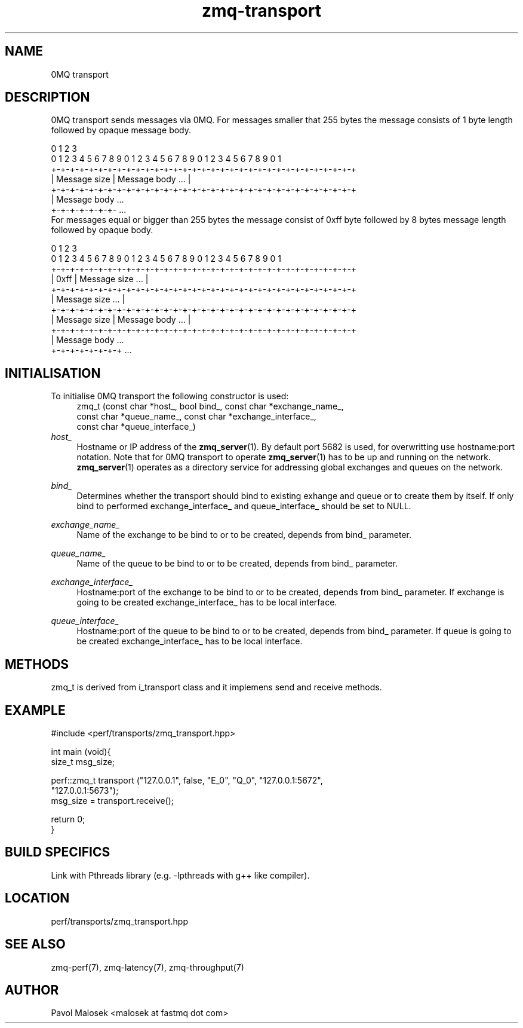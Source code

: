 .TH zmq-transport 7 "23. march 2009" "(c)2007-2009 FastMQ Inc." "0MQ User \
Manuals"
.SH NAME
0MQ transport

.SH DESCRIPTION
0MQ transport sends messages via 0MQ. For messages smaller that 255 bytes the 
message consists of 1 byte length followed by opaque message body. 
.PP
\f(CR
.nf
    0                   1                   2                   3
    0 1 2 3 4 5 6 7 8 9 0 1 2 3 4 5 6 7 8 9 0 1 2 3 4 5 6 7 8 9 0 1
   +-+-+-+-+-+-+-+-+-+-+-+-+-+-+-+-+-+-+-+-+-+-+-+-+-+-+-+-+-+-+-+-+
   | Message size  |                Message body               ... |
   +-+-+-+-+-+-+-+-+-+-+-+-+-+-+-+-+-+-+-+-+-+-+-+-+-+-+-+-+-+-+-+-+
   | Message body ...
   +-+-+-+-+-+-+- ...
.fi
\fP
For messages equal or bigger than 255 bytes the message consist of 0xff byte 
followed by 8 bytes message length followed by opaque body.
.PP
\f(CR
.nf
    0                   1                   2                   3
    0 1 2 3 4 5 6 7 8 9 0 1 2 3 4 5 6 7 8 9 0 1 2 3 4 5 6 7 8 9 0 1
   +-+-+-+-+-+-+-+-+-+-+-+-+-+-+-+-+-+-+-+-+-+-+-+-+-+-+-+-+-+-+-+-+
   |     0xff      |                Message size               ... |
   +-+-+-+-+-+-+-+-+-+-+-+-+-+-+-+-+-+-+-+-+-+-+-+-+-+-+-+-+-+-+-+-+
   |                        Message size                       ... |
   +-+-+-+-+-+-+-+-+-+-+-+-+-+-+-+-+-+-+-+-+-+-+-+-+-+-+-+-+-+-+-+-+
   |  Message size |                Message body               ... |
   +-+-+-+-+-+-+-+-+-+-+-+-+-+-+-+-+-+-+-+-+-+-+-+-+-+-+-+-+-+-+-+-+
   |  Message body ...
   +-+-+-+-+-+-+-+ ...
.fi
\fP
.SH INITIALISATION
To initialise 0MQ transport the following constructor is used:
.RS 4
\f(CR
.nf
zmq_t (const char *host_, bool bind_, const char *exchange_name_, 
    const char *queue_name_, const char *exchange_interface_, 
    const char *queue_interface_)
.fi
\fP
.RE
.I host_ 
.RS 4
Hostname or IP address of the \fBzmq_server\fR(1). By default port 5682 is 
used, for overwritting use hostname:port notation. Note that for 0MQ 
transport to operate \fBzmq_server\fR(1) has to be up and running on the 
network. \fBzmq_server\fR(1) operates as a directory service for addressing 
global exchanges and queues on the network. 
.RE
.PP
.I bind_
.RS 4
Determines whether the transport should bind to existing exhange and queue or 
to create them by itself. If only bind to performed exchange_interface_ and 
queue_interface_ should be set to NULL. 
.RE
.PP
.I exchange_name_
.RS 4
Name of the exchange to be bind to or to be created, depends from bind_ 
parameter.
.RE
.PP
.I queue_name_
.RS 4
Name of the queue to be bind to or to be created, depends from bind_ 
parameter.
.RE
.PP
.I exchange_interface_
.RS 4
Hostname:port of the exchange to be bind to or to be created, depends from 
bind_ parameter. If exchange is going to be created exchange_interface_ has 
to be local interface. 
.RE
.PP
.I queue_interface_
.RS 4
Hostname:port of the queue to be bind to or to be created, depends from bind_ 
parameter. If queue is going to be created exchange_interface_ has to be local 
interface. 
.RE
.SH METHODS
zmq_t is derived from i_transport class and it implemens send and receive 
methods.
.SH EXAMPLE
.PP
\f(CR
.nf
#include <perf/transports/zmq_transport.hpp>

int main (void){
    size_t msg_size;

    perf::zmq_t transport ("127.0.0.1", false, "E_0", "Q_0", "127.0.0.1:5672", 
        "127.0.0.1:5673");
    msg_size = transport.receive();

    return 0;
}
.fi
\fP
.SH BUILD SPECIFICS
Link with Pthreads library (e.g. -lpthreads with g++ like compiler).
.SH LOCATION
perf/transports/zmq_transport.hpp
.SH "SEE ALSO"
zmq-perf(7), zmq-latency(7), zmq-throughput(7)
.SH AUTHOR
Pavol Malosek <malosek at fastmq dot com>
